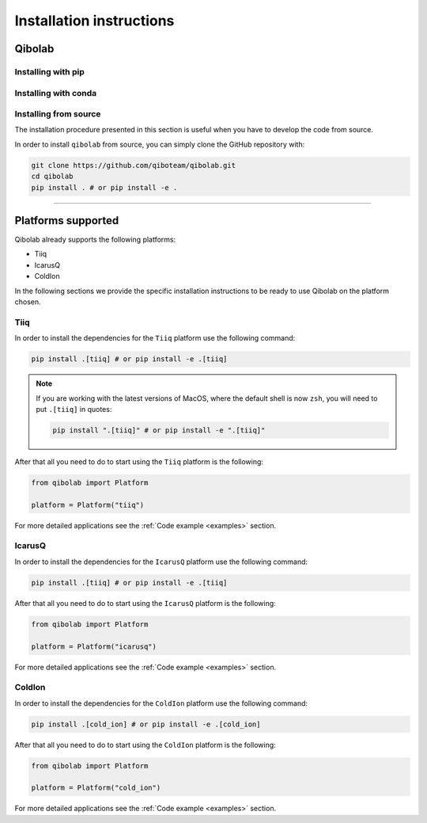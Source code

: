 Installation instructions
=========================

.. _installing-qibolab:

Qibolab
^^^^^^^
Installing with pip
"""""""""""""""""""

Installing with conda
"""""""""""""""""""""

Installing from source
""""""""""""""""""""""

The installation procedure presented in this section is useful when you have to
develop the code from source.

In order to install ``qibolab`` from source, you can simply clone the GitHub repository
with:

.. code-block::

      git clone https://github.com/qiboteam/qibolab.git
      cd qibolab
      pip install . # or pip install -e .

_______________________

.. _Platform:

Platforms supported
^^^^^^^^^^^^^^^^^^^


Qibolab already supports the following platforms:

* Tiiq
* IcarusQ
* ColdIon

In the following sections we provide the specific installation instructions
to be ready to use Qibolab on the platform chosen.

Tiiq
""""

In order to install the dependencies for the ``Tiiq`` platform
use the following command:


.. code-block::

      pip install .[tiiq] # or pip install -e .[tiiq]

.. note::

      If you are working with the latest versions of MacOS, where the default shell is now ``zsh``,
      you will need to put ``.[tiiq]`` in quotes:

      .. code-block::

            pip install ".[tiiq]" # or pip install -e ".[tiiq]"


After that all you need to do to start using the ``Tiiq`` platform
is the following:

.. code-block:: python

      from qibolab import Platform

      platform = Platform("tiiq")

For more detailed applications see the :ref:`Code example <examples>` section.

IcarusQ
"""""""

In order to install the dependencies for the ``IcarusQ`` platform
use the following command:


.. code-block::

      pip install .[tiiq] # or pip install -e .[tiiq]

After that all you need to do to start using the ``IcarusQ`` platform
is the following:

.. code-block:: python

      from qibolab import Platform

      platform = Platform("icarusq")

For more detailed applications see the :ref:`Code example <examples>` section.

ColdIon
"""""""

In order to install the dependencies for the ``ColdIon`` platform
use the following command:


.. code-block::

      pip install .[cold_ion] # or pip install -e .[cold_ion]

After that all you need to do to start using the ``ColdIon`` platform
is the following:

.. code-block:: python

      from qibolab import Platform

      platform = Platform("cold_ion")

For more detailed applications see the :ref:`Code example <examples>` section.
